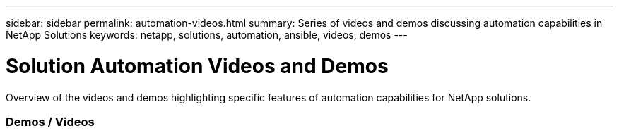---
sidebar: sidebar
permalink: automation-videos.html
summary: Series of videos and demos discussing automation capabilities in NetApp Solutions
keywords: netapp, solutions, automation, ansible, videos, demos
---

= Solution Automation Videos and Demos
:hardbreaks:
:nofooter:
:icons: font
:linkattrs:
:table-stripes: odd
:imagesdir: ./media/

[.lead]
Overview of the videos and demos highlighting specific features of automation capabilities for NetApp solutions.

=== Demos / Videos
